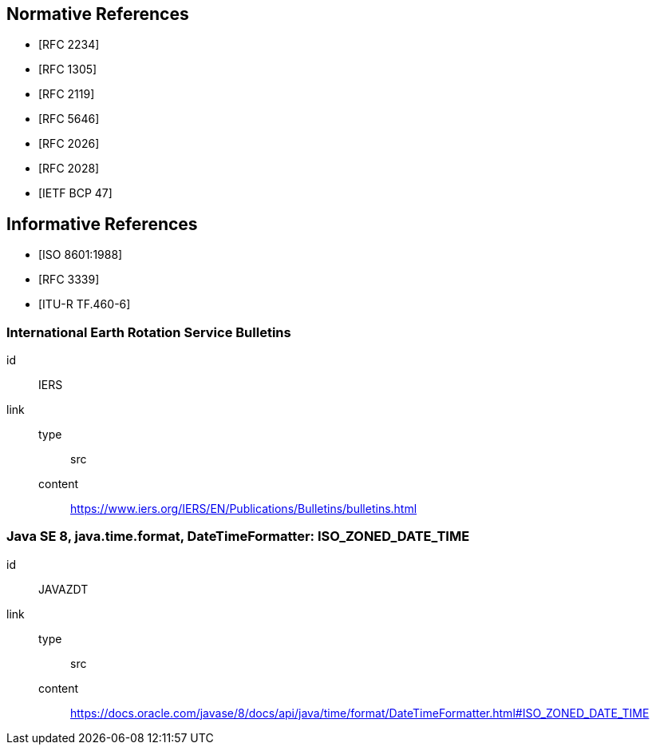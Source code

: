 [[references]]
// TODO: fix bibliography
[bibliography]
== Normative References
* [[[RFC2234,RFC 2234]]]
* [[[RFC1305,RFC 1305]]]
* [[[RFC2119,RFC 2119]]]
* [[[RFC5646,RFC 5646]]]
* [[[RFC2026,RFC 2026]]]
* [[[RFC2028,RFC 2028]]]
* [[[BCP47,IETF BCP 47]]]

[bibliography]
== Informative References
* [[[ISO8601,ISO 8601:1988]]]
* [[[RFC3339,RFC 3339]]]
* [[[ITU-R-TF,ITU-R TF.460-6]]]

[%bibitem]
=== International Earth Rotation Service Bulletins
id:: IERS
link::
  type::: src
  content::: https://www.iers.org/IERS/EN/Publications/Bulletins/bulletins.html

[%bibitem]
=== Java SE 8, java.time.format, DateTimeFormatter: ISO_ZONED_DATE_TIME
id:: JAVAZDT
link::
  type::: src
  content::: https://docs.oracle.com/javase/8/docs/api/java/time/format/DateTimeFormatter.html#ISO_ZONED_DATE_TIME
